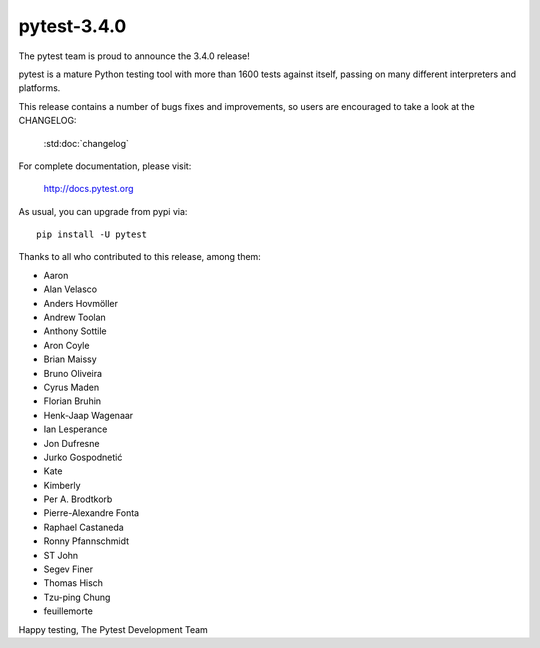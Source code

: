 pytest-3.4.0
=======================================

The pytest team is proud to announce the 3.4.0 release!

pytest is a mature Python testing tool with more than 1600 tests
against itself, passing on many different interpreters and platforms.

This release contains a number of bugs fixes and improvements, so users are encouraged
to take a look at the CHANGELOG:

    :std:doc:`changelog`

For complete documentation, please visit:

    http://docs.pytest.org

As usual, you can upgrade from pypi via::

    pip install -U pytest

Thanks to all who contributed to this release, among them:

* Aaron
* Alan Velasco
* Anders Hovmöller
* Andrew Toolan
* Anthony Sottile
* Aron Coyle
* Brian Maissy
* Bruno Oliveira
* Cyrus Maden
* Florian Bruhin
* Henk-Jaap Wagenaar
* Ian Lesperance
* Jon Dufresne
* Jurko Gospodnetić
* Kate
* Kimberly
* Per A. Brodtkorb
* Pierre-Alexandre Fonta
* Raphael Castaneda
* Ronny Pfannschmidt
* ST John
* Segev Finer
* Thomas Hisch
* Tzu-ping Chung
* feuillemorte


Happy testing,
The Pytest Development Team
